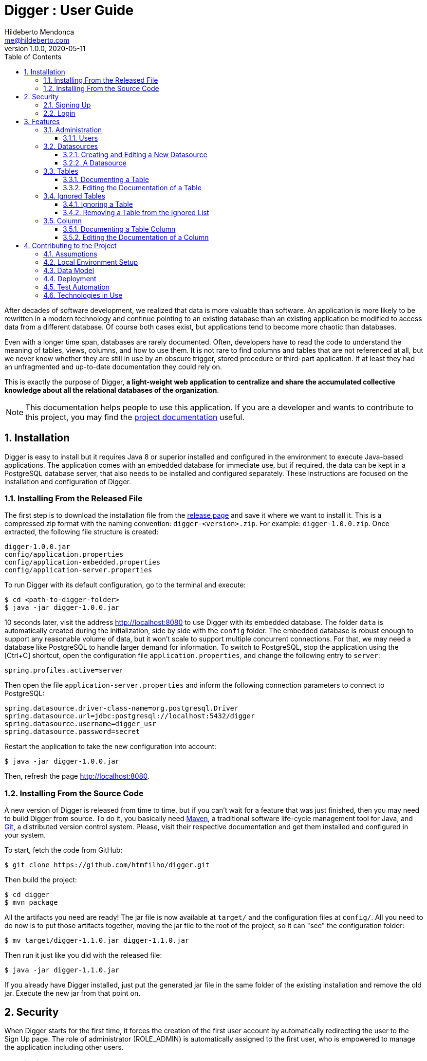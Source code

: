 ﻿= Digger : User Guide
Hildeberto Mendonca <me@hildeberto.com>
v1.0.0, 2020-05-11
:doctype: book
:encoding: utf-8
:toc: left
:toclevels: 4
:numbered:

After decades of software development, we realized that data is more valuable than software. An application is more likely to be rewritten in a modern technology and continue pointing to an existing database than an existing application be modified to access data from a different database. Of course both cases exist, but applications tend to become more chaotic than databases.

Even with a longer time span, databases are rarely documented. Often, developers have to read the code to understand the meaning of tables, views, columns, and how to use them. It is not rare to find columns and tables that are not referenced at all, but we never know whether they are still in use by an obscure trigger, stored procedure or third-part application. If at least they had an unfragmented and up-to-date documentation they could rely on.

This is exactly the purpose of Digger, **a light-weight web application to centralize and share the accumulated collective knowledge about all the relational databases of the organization**.

[NOTE]
This documentation helps people to use this application. If you are a developer and wants to contribute to this project, you may find the https://www.hildeberto.com/digger/project[project documentation] useful.

== Installation

Digger is easy to install but it requires Java 8 or superior installed and configured in the environment to execute Java-based applications. The application comes with an embedded database for immediate use, but if required, the data can be kept in a PostgreSQL database server, that also needs to be installed and configured separately. These instructions are focused on the installation and configuration of Digger.

=== Installing From the Released File

The first step is to download the installation file from the https://github.com/htmfilho/digger/releases[release page] and save it where we want to install it. This is a compressed zip format with the naming convention: `digger-<version>.zip`. For example: `digger-1.0.0.zip`. Once extracted, the following file structure is created:

    digger-1.0.0.jar
    config/application.properties
    config/application-embedded.properties
    config/application-server.properties

To run Digger with its default configuration, go to the terminal and execute:

    $ cd <path-to-digger-folder>
    $ java -jar digger-1.0.0.jar

10 seconds later, visit the address http://localhost:8080 to use Digger with its embedded database. The folder `data` is automatically created during the initialization, side by side with the `config` folder. The embedded database is robust enough to support any reasonable volume of data, but it won't scale to support multiple concurrent connections. For that, we may need a database like PostgreSQL to handle larger demand for information. To switch to PostgreSQL, stop the application using the [Ctrl+C] shortcut, open the configuration file `application.properties`, and change the following entry to `server`:

    spring.profiles.active=server

Then open the file `application-server.properties` and inform the following connection parameters to connect to PostgreSQL:

    spring.datasource.driver-class-name=org.postgresql.Driver
    spring.datasource.url=jdbc:postgresql://localhost:5432/digger
    spring.datasource.username=digger_usr
    spring.datasource.password=secret

Restart the application to take the new configuration into account:

    $ java -jar digger-1.0.0.jar

Then, refresh the page http://localhost:8080.

=== Installing From the Source Code

A new version of Digger is released from time to time, but if you can't wait for a feature that was just finished, then you may need to build Digger from source. To do it, you basically need https://maven.apache.org/[Maven], a traditional software life-cycle management tool for Java, and https://git-scm.com/[Git], a distributed version control system. Please, visit their respective documentation and get them installed and configured in your system.

To start, fetch the code from GitHub:

    $ git clone https://github.com/htmfilho/digger.git

Then build the project:

    $ cd digger
    $ mvn package

All the artifacts you need are ready! The jar file is now available at `target/` and the configuration files at `config/`. All you need to do now is to put those artifacts together, moving the jar file to the root of the project, so it can "see" the configuration folder:

    $ mv target/digger-1.1.0.jar digger-1.1.0.jar

Then run it just like you did with the released file:

    $ java -jar digger-1.1.0.jar

If you already have Digger installed, just put the generated jar file in the same folder of the existing installation and remove the old jar. Execute the new jar from that point on.

== Security

When Digger starts for the first time, it forces the creation of the first user account by automatically redirecting the user to the Sign Up page. The role of administrator (ROLE_ADMIN) is automatically assigned to the first user, who is empowered to manage the application including other users.

=== Signing Up

.User Sign Up
image::images/signup.png[]

=== Login

.User authentication
image::images/login.png[]

== Features

[#admin]
=== Administration

image::images/administration.png[]

[#admin-users]
==== Users

image::images/users.png[]

[#datasources]
=== Datasources

Datasource is a reference to an existing database that we intend to document. A datasource has enough information to connect to the database and extract metadata from it.

image::images/datasources.png[]

[#datasource-form]
==== Creating and Editing a New Datasource

image::images/datasource-form.png[]

[#datasource]
==== A Datasource

image::images/datasource.png[]

TODO

[#table]
=== Tables

Table is a tabular structure used to store, organize and retrieve data. It can be a database table, a temporary table, a view, and other vendor specific alternatives.

image::images/tables.png[]

[#new_table]
==== Documenting a Table

TODO

[#edit_table]
==== Editing the Documentation of a Table

TODO

[#ignored_table]
=== Ignored Tables

image::images/ignored-tables.png[]

[#new_ignored_table]
==== Ignoring a Table

TODO

[#remove_ignored_table]
==== Removing a Table from the Ignored List

TODO

[#column]
=== Column

TODO

[#new_column]
==== Documenting a Table Column

TODO

[#edit_column]
==== Editing the Documentation of a Column

TODO

== Contributing to the Project

Follow these instructions if you want to contribute to Digger.

=== Assumptions

We assume your development environment is configured with:

 - **Java 8+**: you can perform the commands `java` and `javac` in your terminal
 - **Maven 3**: you can perform the command `mvn` in your terminal
 - **Git**: you can perform the command `git` in your terminal

=== Local Environment Setup

We favour the use of the command line to set up the local environment, so we do not depend on any other tool for this basic step. Open the Windows/Linux terminal and start by cloning the repository in your local machine:

    $ cd [your-java-projects-folder]
    $ git clone https://github.com/htmfilho/digger.git

It creates the folder `digger` that contains the entire source code of the application. Execute the following Maven command to build, test, and run the application:

    $ cd digger
    $ mvn spring-boot:run

Visit the local address http://localhost:8080/ to use the application. To stop it, type `Ctrl+C` on the terminal.

=== Data Model

The data managed by Digger is persisted in a relational database. If you launched Digger as is, without changing the configuration, you are using the embedded database https://www.h2database.com[H2]. If you are using the server configuration then you are using https://www.postgresql.org/[PostgreSQL]. The data is organized according to the following diagram.

.Digger's Entity Relational Model
image::images/entity-relationship-diagram.png[]

=== Deployment

Create a deployment package using Maven:

    $ mvn clean package

It creates a Java standalone application package in the folder `target`.

If the default port `8080` is already in use, set the environment variable `SERVER_PORT` to `8081`.

Run the package to check if everything works:

    $ cd [your-java-projects-folder]/digger
    $ java -jar target/digger-<version>-SNAPSHOT.jar

=== Test Automation

Digger was initially released with very few automated tests. This is not good, but we wanted to give some use to the book https://amzn.to/3cDqTE9[Refactoring], by https://martinfowler.com[Martin Fowler]. This book explains how to refactor the code by first writing tests to ensure the refactoring won't break existing functionalities. So, our approach for testing is basically ensuring regression, increasing test coverage as the application is modified.

To execute the test suite, run:

    $ mvn test

Only submit your pull request if these tests pass. To see the test coverage report, open the page generated at `target/site/jacoco`.

=== Technologies in Use

 - https://docs.spring.io/spring/docs/current/spring-framework-reference/web.html[Spring MVC]
 - https://spring.io/projects/spring-security[Spring Security]
 - http://www.thymeleaf.org[Thymeleaf]
